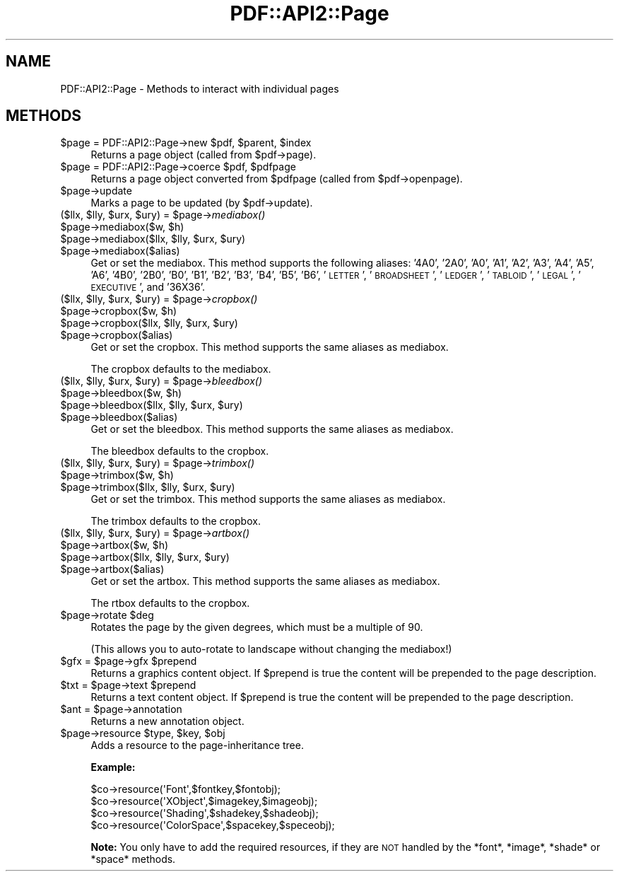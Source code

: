 .\" Automatically generated by Pod::Man 4.09 (Pod::Simple 3.35)
.\"
.\" Standard preamble:
.\" ========================================================================
.de Sp \" Vertical space (when we can't use .PP)
.if t .sp .5v
.if n .sp
..
.de Vb \" Begin verbatim text
.ft CW
.nf
.ne \\$1
..
.de Ve \" End verbatim text
.ft R
.fi
..
.\" Set up some character translations and predefined strings.  \*(-- will
.\" give an unbreakable dash, \*(PI will give pi, \*(L" will give a left
.\" double quote, and \*(R" will give a right double quote.  \*(C+ will
.\" give a nicer C++.  Capital omega is used to do unbreakable dashes and
.\" therefore won't be available.  \*(C` and \*(C' expand to `' in nroff,
.\" nothing in troff, for use with C<>.
.tr \(*W-
.ds C+ C\v'-.1v'\h'-1p'\s-2+\h'-1p'+\s0\v'.1v'\h'-1p'
.ie n \{\
.    ds -- \(*W-
.    ds PI pi
.    if (\n(.H=4u)&(1m=24u) .ds -- \(*W\h'-12u'\(*W\h'-12u'-\" diablo 10 pitch
.    if (\n(.H=4u)&(1m=20u) .ds -- \(*W\h'-12u'\(*W\h'-8u'-\"  diablo 12 pitch
.    ds L" ""
.    ds R" ""
.    ds C` ""
.    ds C' ""
'br\}
.el\{\
.    ds -- \|\(em\|
.    ds PI \(*p
.    ds L" ``
.    ds R" ''
.    ds C`
.    ds C'
'br\}
.\"
.\" Escape single quotes in literal strings from groff's Unicode transform.
.ie \n(.g .ds Aq \(aq
.el       .ds Aq '
.\"
.\" If the F register is >0, we'll generate index entries on stderr for
.\" titles (.TH), headers (.SH), subsections (.SS), items (.Ip), and index
.\" entries marked with X<> in POD.  Of course, you'll have to process the
.\" output yourself in some meaningful fashion.
.\"
.\" Avoid warning from groff about undefined register 'F'.
.de IX
..
.if !\nF .nr F 0
.if \nF>0 \{\
.    de IX
.    tm Index:\\$1\t\\n%\t"\\$2"
..
.    if !\nF==2 \{\
.        nr % 0
.        nr F 2
.    \}
.\}
.\" ========================================================================
.\"
.IX Title "PDF::API2::Page 3"
.TH PDF::API2::Page 3 "2019-08-09" "perl v5.26.2" "User Contributed Perl Documentation"
.\" For nroff, turn off justification.  Always turn off hyphenation; it makes
.\" way too many mistakes in technical documents.
.if n .ad l
.nh
.SH "NAME"
PDF::API2::Page \- Methods to interact with individual pages
.SH "METHODS"
.IX Header "METHODS"
.ie n .IP "$page = PDF::API2::Page\->new $pdf, $parent, $index" 4
.el .IP "\f(CW$page\fR = PDF::API2::Page\->new \f(CW$pdf\fR, \f(CW$parent\fR, \f(CW$index\fR" 4
.IX Item "$page = PDF::API2::Page->new $pdf, $parent, $index"
Returns a page object (called from \f(CW$pdf\fR\->page).
.ie n .IP "$page = PDF::API2::Page\->coerce $pdf, $pdfpage" 4
.el .IP "\f(CW$page\fR = PDF::API2::Page\->coerce \f(CW$pdf\fR, \f(CW$pdfpage\fR" 4
.IX Item "$page = PDF::API2::Page->coerce $pdf, $pdfpage"
Returns a page object converted from \f(CW$pdfpage\fR (called from \f(CW$pdf\fR\->openpage).
.ie n .IP "$page\->update" 4
.el .IP "\f(CW$page\fR\->update" 4
.IX Item "$page->update"
Marks a page to be updated (by \f(CW$pdf\fR\->update).
.ie n .IP "($llx, $lly, $urx, $ury) = $page\->\fImediabox()\fR" 4
.el .IP "($llx, \f(CW$lly\fR, \f(CW$urx\fR, \f(CW$ury\fR) = \f(CW$page\fR\->\fImediabox()\fR" 4
.IX Item "($llx, $lly, $urx, $ury) = $page->mediabox()"
.PD 0
.ie n .IP "$page\->mediabox($w, $h)" 4
.el .IP "\f(CW$page\fR\->mediabox($w, \f(CW$h\fR)" 4
.IX Item "$page->mediabox($w, $h)"
.ie n .IP "$page\->mediabox($llx, $lly, $urx, $ury)" 4
.el .IP "\f(CW$page\fR\->mediabox($llx, \f(CW$lly\fR, \f(CW$urx\fR, \f(CW$ury\fR)" 4
.IX Item "$page->mediabox($llx, $lly, $urx, $ury)"
.ie n .IP "$page\->mediabox($alias)" 4
.el .IP "\f(CW$page\fR\->mediabox($alias)" 4
.IX Item "$page->mediabox($alias)"
.PD
Get or set the mediabox.  This method supports the following aliases:
\&'4A0', '2A0', 'A0', 'A1', 'A2', 'A3', 'A4', 'A5', 'A6',
\&'4B0', '2B0', 'B0', 'B1', 'B2', 'B3', 'B4', 'B5', 'B6',
\&'\s-1LETTER\s0', '\s-1BROADSHEET\s0', '\s-1LEDGER\s0', '\s-1TABLOID\s0', '\s-1LEGAL\s0',
\&'\s-1EXECUTIVE\s0', and '36X36'.
.ie n .IP "($llx, $lly, $urx, $ury) = $page\->\fIcropbox()\fR" 4
.el .IP "($llx, \f(CW$lly\fR, \f(CW$urx\fR, \f(CW$ury\fR) = \f(CW$page\fR\->\fIcropbox()\fR" 4
.IX Item "($llx, $lly, $urx, $ury) = $page->cropbox()"
.PD 0
.ie n .IP "$page\->cropbox($w, $h)" 4
.el .IP "\f(CW$page\fR\->cropbox($w, \f(CW$h\fR)" 4
.IX Item "$page->cropbox($w, $h)"
.ie n .IP "$page\->cropbox($llx, $lly, $urx, $ury)" 4
.el .IP "\f(CW$page\fR\->cropbox($llx, \f(CW$lly\fR, \f(CW$urx\fR, \f(CW$ury\fR)" 4
.IX Item "$page->cropbox($llx, $lly, $urx, $ury)"
.ie n .IP "$page\->cropbox($alias)" 4
.el .IP "\f(CW$page\fR\->cropbox($alias)" 4
.IX Item "$page->cropbox($alias)"
.PD
Get or set the cropbox.  This method supports the same aliases as mediabox.
.Sp
The cropbox defaults to the mediabox.
.ie n .IP "($llx, $lly, $urx, $ury) = $page\->\fIbleedbox()\fR" 4
.el .IP "($llx, \f(CW$lly\fR, \f(CW$urx\fR, \f(CW$ury\fR) = \f(CW$page\fR\->\fIbleedbox()\fR" 4
.IX Item "($llx, $lly, $urx, $ury) = $page->bleedbox()"
.PD 0
.ie n .IP "$page\->bleedbox($w, $h)" 4
.el .IP "\f(CW$page\fR\->bleedbox($w, \f(CW$h\fR)" 4
.IX Item "$page->bleedbox($w, $h)"
.ie n .IP "$page\->bleedbox($llx, $lly, $urx, $ury)" 4
.el .IP "\f(CW$page\fR\->bleedbox($llx, \f(CW$lly\fR, \f(CW$urx\fR, \f(CW$ury\fR)" 4
.IX Item "$page->bleedbox($llx, $lly, $urx, $ury)"
.ie n .IP "$page\->bleedbox($alias)" 4
.el .IP "\f(CW$page\fR\->bleedbox($alias)" 4
.IX Item "$page->bleedbox($alias)"
.PD
Get or set the bleedbox.  This method supports the same aliases as mediabox.
.Sp
The bleedbox defaults to the cropbox.
.ie n .IP "($llx, $lly, $urx, $ury) = $page\->\fItrimbox()\fR" 4
.el .IP "($llx, \f(CW$lly\fR, \f(CW$urx\fR, \f(CW$ury\fR) = \f(CW$page\fR\->\fItrimbox()\fR" 4
.IX Item "($llx, $lly, $urx, $ury) = $page->trimbox()"
.PD 0
.ie n .IP "$page\->trimbox($w, $h)" 4
.el .IP "\f(CW$page\fR\->trimbox($w, \f(CW$h\fR)" 4
.IX Item "$page->trimbox($w, $h)"
.ie n .IP "$page\->trimbox($llx, $lly, $urx, $ury)" 4
.el .IP "\f(CW$page\fR\->trimbox($llx, \f(CW$lly\fR, \f(CW$urx\fR, \f(CW$ury\fR)" 4
.IX Item "$page->trimbox($llx, $lly, $urx, $ury)"
.PD
Get or set the trimbox.  This method supports the same aliases as mediabox.
.Sp
The trimbox defaults to the cropbox.
.ie n .IP "($llx, $lly, $urx, $ury) = $page\->\fIartbox()\fR" 4
.el .IP "($llx, \f(CW$lly\fR, \f(CW$urx\fR, \f(CW$ury\fR) = \f(CW$page\fR\->\fIartbox()\fR" 4
.IX Item "($llx, $lly, $urx, $ury) = $page->artbox()"
.PD 0
.ie n .IP "$page\->artbox($w, $h)" 4
.el .IP "\f(CW$page\fR\->artbox($w, \f(CW$h\fR)" 4
.IX Item "$page->artbox($w, $h)"
.ie n .IP "$page\->artbox($llx, $lly, $urx, $ury)" 4
.el .IP "\f(CW$page\fR\->artbox($llx, \f(CW$lly\fR, \f(CW$urx\fR, \f(CW$ury\fR)" 4
.IX Item "$page->artbox($llx, $lly, $urx, $ury)"
.ie n .IP "$page\->artbox($alias)" 4
.el .IP "\f(CW$page\fR\->artbox($alias)" 4
.IX Item "$page->artbox($alias)"
.PD
Get or set the artbox.  This method supports the same aliases as mediabox.
.Sp
The rtbox defaults to the cropbox.
.ie n .IP "$page\->rotate $deg" 4
.el .IP "\f(CW$page\fR\->rotate \f(CW$deg\fR" 4
.IX Item "$page->rotate $deg"
Rotates the page by the given degrees, which must be a multiple of 90.
.Sp
(This allows you to auto-rotate to landscape without changing the mediabox!)
.ie n .IP "$gfx = $page\->gfx $prepend" 4
.el .IP "\f(CW$gfx\fR = \f(CW$page\fR\->gfx \f(CW$prepend\fR" 4
.IX Item "$gfx = $page->gfx $prepend"
Returns a graphics content object. If \f(CW$prepend\fR is true the content
will be prepended to the page description.
.ie n .IP "$txt = $page\->text $prepend" 4
.el .IP "\f(CW$txt\fR = \f(CW$page\fR\->text \f(CW$prepend\fR" 4
.IX Item "$txt = $page->text $prepend"
Returns a text content object. If \f(CW$prepend\fR is true the content
will be prepended to the page description.
.ie n .IP "$ant = $page\->annotation" 4
.el .IP "\f(CW$ant\fR = \f(CW$page\fR\->annotation" 4
.IX Item "$ant = $page->annotation"
Returns a new annotation object.
.ie n .IP "$page\->resource $type, $key, $obj" 4
.el .IP "\f(CW$page\fR\->resource \f(CW$type\fR, \f(CW$key\fR, \f(CW$obj\fR" 4
.IX Item "$page->resource $type, $key, $obj"
Adds a resource to the page-inheritance tree.
.Sp
\&\fBExample:\fR
.Sp
.Vb 4
\&    $co\->resource(\*(AqFont\*(Aq,$fontkey,$fontobj);
\&    $co\->resource(\*(AqXObject\*(Aq,$imagekey,$imageobj);
\&    $co\->resource(\*(AqShading\*(Aq,$shadekey,$shadeobj);
\&    $co\->resource(\*(AqColorSpace\*(Aq,$spacekey,$speceobj);
.Ve
.Sp
\&\fBNote:\fR You only have to add the required resources, if
they are \s-1NOT\s0 handled by the *font*, *image*, *shade* or *space*
methods.
